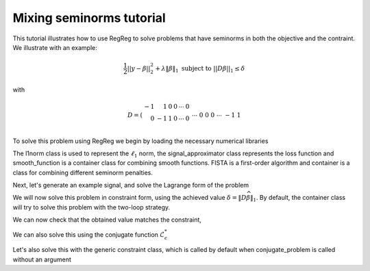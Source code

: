 .. _mixedtutorial:

Mixing seminorms tutorial
~~~~~~~~~~~~~~~~~~~~~~~~~

This tutorial illustrates how to use RegReg to solve problems that have seminorms in both the objective and the contraint. We illustrate with an example:

.. math::

       \frac{1}{2}||y - \beta||^{2}_{2} + \lambda \|\beta\|_1 \text{ subject to} \  ||D\beta||_{1} \leq \delta   

with

.. math::

       D = \left(\begin{array}{rrrrrr} -1 & 1 & 0 & 0 & \cdots & 0 \\ 0 & -1 & 1 & 0 & \cdots & 0 \\ &&&&\cdots &\\ 0 &0&0&\cdots & -1 & 1 \end{array}\right)

To solve this problem using RegReg we begin by loading the necessary numerical libraries

.. ipython::

   import numpy as np
   import pylab	
   from scipy import sparse
   import regreg.api as R

The l1norm class is used to represent the :math:`\ell_1` norm, the signal_approximator class represents the loss function and smooth_function is a container class for combining smooth functions. FISTA is a first-order algorithm and container is a class for combining different seminorm penalties. 

Next, let's generate an example signal, and solve the Lagrange form of the problem

.. ipython::
 
   Y = np.random.standard_normal(500); Y[100:150] += 7; Y[250:300] += 14
   loss = R.l2normsq.shift(-Y, coef=0.5)

   sparsity = R.l1norm(len(Y), lagrange=1.4)
   # TODO should make a module to compute typical Ds
   D = sparse.csr_matrix((np.identity(500) + np.diag([-1]*499,k=1))[:-1])
   fused = R.l1norm.linear(D, lagrange=25.5)
   problem = R.container(loss, sparsity, fused)
   
   solver = R.FISTA(problem.composite())
   solver.fit(max_its=100, tol=1e-10)
   solution = solver.composite.coefs

We will now solve this problem in constraint form, using the 
achieved  value :math:`\delta = \|D\widehat{\beta}\|_1`.
By default, the container class will try to solve this problem with the two-loop strategy.

.. ipython::

   delta = np.fabs(D * solution).sum()
   sparsity = R.l1norm(len(Y), lagrange=1.4)
   fused_constraint = R.l1norm.linear(D, bound=delta)
   constrained_problem = R.container(loss, fused_constraint, sparsity)
   constrained_solver = R.FISTA(constrained_problem.composite())
   constrained_solver.composite.lipshitz = 1.01
   vals = constrained_solver.fit(max_its=10, tol=1e-06, backtrack=False, monotonicity_restart=False)
   constrained_solution = constrained_solver.composite.coefs


We can now check that the obtained value matches the constraint,

.. ipython::

   constrained_delta = np.fabs(D * constrained_solution).sum()
   print delta, constrained_delta

We can also solve this using the conjugate function :math:`\mathcal{L}_\epsilon^*`

.. ipython::

   loss = R.l2normsq.shift(-Y, coef=0.5)
   true_conjugate = R.l2normsq.shift(Y, coef=0.5, constant=-np.linalg.norm(Y)**2/2.)
   problem = R.container(loss, fused_constraint, sparsity)
   solver = R.FISTA(problem.conjugate_composite(true_conjugate))
   solver.fit(max_its=200, tol=1e-08)
   conjugate_coefs = problem.conjugate_primal_from_dual(solver.composite.coefs)

Let's also solve this with the generic constraint class, which is called by default when conjugate_problem is called without an argument

.. ipython::

   loss = R.l2normsq.shift(-Y, coef=0.5)
   problem = R.container(loss, fused_constraint, sparsity)
   solver = R.FISTA(problem.conjugate_composite())
   solver.fit(max_its=200, tol=1e-08)
   conjugate_coefs_gen = problem.conjugate_primal_from_dual(solver.composite.coefs)


   print np.linalg.norm(solution - constrained_solution) / np.linalg.norm(solution)
   print np.linalg.norm(solution - conjugate_coefs_gen) / np.linalg.norm(solution)
   print np.linalg.norm(conjugate_coefs - conjugate_coefs_gen) / np.linalg.norm(conjugate_coefs)


.. plot:: ./examples/mixedtutorial.py

